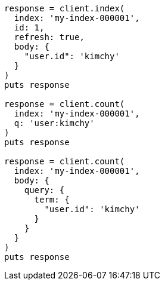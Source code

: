 [source, ruby]
----
response = client.index(
  index: 'my-index-000001',
  id: 1,
  refresh: true,
  body: {
    "user.id": 'kimchy'
  }
)
puts response

response = client.count(
  index: 'my-index-000001',
  q: 'user:kimchy'
)
puts response

response = client.count(
  index: 'my-index-000001',
  body: {
    query: {
      term: {
        "user.id": 'kimchy'
      }
    }
  }
)
puts response
----
